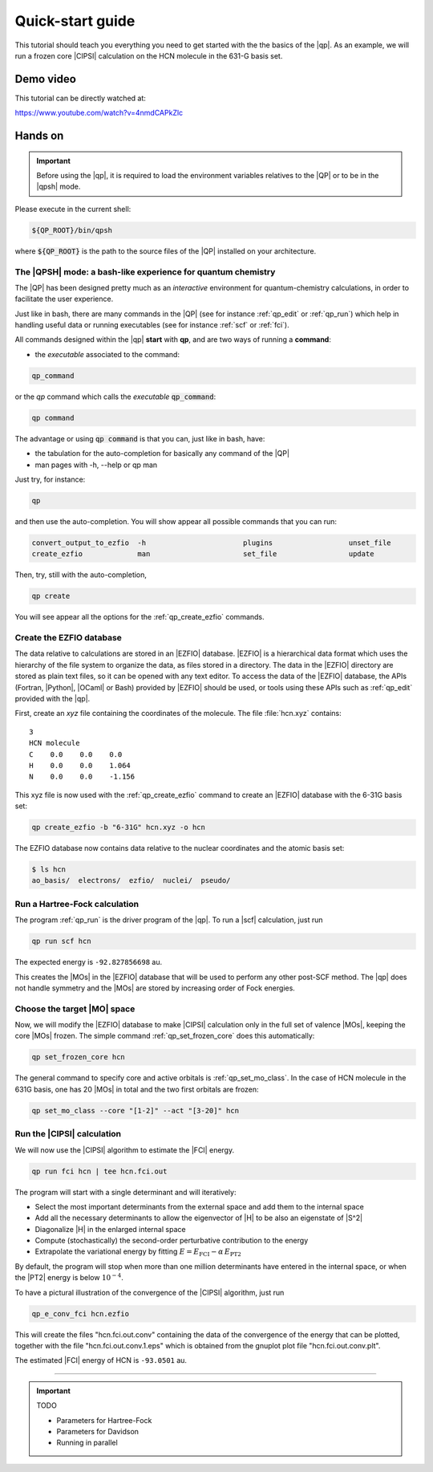 =================
Quick-start guide
=================

This tutorial should teach you everything you need to get started with
the the basics of the |qp|. As an example, we will run a frozen core
|CIPSI| calculation on the HCN molecule in the 631-G basis set.


Demo video
==========

This tutorial can be directly watched at: 


`<https://www.youtube.com/watch?v=4nmdCAPkZlc>`_


Hands on
========

.. important::

   Before using the |qp|, it is required to load the environment variables 
   relatives to the |QP| or to be in the |qpsh| mode. 


Please execute in the current shell: 

.. code:: bash 

  ${QP_ROOT}/bin/qpsh 

where :code:`${QP_ROOT}` is the path to the source files of the |QP| installed on your architecture.  

The |QPSH| mode: a bash-like experience for quantum chemistry
-------------------------------------------------------------

The |QP| has been designed pretty much as an *interactive* environment for quantum-chemistry calculations, 
in order to facilitate the user experience. 

Just like in bash, there are many commands in the |QP| (see for instance :ref:`qp_edit` or :ref:`qp_run`) 
which help in handling useful data or running executables (see for instance :ref:`scf` or :ref:`fci`). 

All commands designed within the |qp| **start** with **qp**, and are two ways of running a **command**: 

* the *executable* associated to the command: 

.. code:: bash

  qp_command 

or the *qp* command which calls the *executable* :code:`qp_command`: 

.. code:: bash

  qp command 


The advantage or using :code:`qp command` is that you can, just like in bash, have: 

* the tabulation for the auto-completion for basically any command of the |QP| 

* man pages with -h, --help or qp man 


Just try, for instance: 

.. code:: bash 

  qp 

and then use the auto-completion. You will show appear all possible commands that you can run: 


.. code:: bash 

  convert_output_to_ezfio  -h                       plugins                  unset_file               
  create_ezfio             man                      set_file                 update            

Then, try, still with the auto-completion, 

.. code:: bash

  qp create

You will see appear all the options for the :ref:`qp_create_ezfio` commands. 


Create the EZFIO database
-------------------------

The data relative to calculations are stored in an |EZFIO| database.
|EZFIO| is a hierarchical data format which uses the hierarchy of the
file system to organize the data, as files stored in a directory. The
data in the |EZFIO| directory are stored as plain text files, so it can
be opened with any text editor.
To access the data of the |EZFIO| database, the APIs (Fortran, |Python|,
|OCaml| or Bash) provided by |EZFIO| should be used, or tools using
these APIs such as :ref:`qp_edit` provided with the |qp|.

First, create an `xyz` file containing the coordinates of the molecule.
The file :file:`hcn.xyz` contains::

   3
   HCN molecule
   C    0.0    0.0    0.0
   H    0.0    0.0    1.064
   N    0.0    0.0    -1.156


This xyz file is now used with the :ref:`qp_create_ezfio` command to
create an |EZFIO| database with the 6-31G basis set:

.. code:: bash

  qp create_ezfio -b "6-31G" hcn.xyz -o hcn

The EZFIO database now contains data relative to the nuclear coordinates
and the atomic basis set:

.. code:: bash

  $ ls hcn
  ao_basis/  electrons/  ezfio/  nuclei/  pseudo/


Run a Hartree-Fock calculation
------------------------------

The program :ref:`qp_run` is the driver program of the |qp|. To run a
|scf| calculation, just run

.. code:: bash

    qp run scf hcn 

The expected energy is ``-92.827856698`` au.

.. seealso:: 

    The documentation of the :ref:`module_hartree_fock` module and that of the
    :ref:`scf` program.

This creates the |MOs| in the |EZFIO| database that will be used to
perform any other post-SCF method. The |qp| does not handle symmetry and
the |MOs| are stored by increasing order of Fock energies.

Choose the target |MO| space
----------------------------

Now, we will modify the |EZFIO| database to make |CIPSI| calculation only in the
full set of valence |MOs|, keeping the core |MOs| frozen. The simple
command :ref:`qp_set_frozen_core` does this automatically:

.. code:: bash

    qp set_frozen_core hcn


The general command to specify core and active orbitals is :ref:`qp_set_mo_class`. 
In the case of HCN molecule in the 631G basis, one has 20 |MOs| in total and the two first orbitals are frozen:

.. code::

    qp set_mo_class --core "[1-2]" --act "[3-20]" hcn



Run the |CIPSI| calculation
----------------------------

We will now use the |CIPSI| algorithm to estimate the |FCI| energy.

.. code::

    qp run fci hcn | tee hcn.fci.out 


The program will start with a single determinant and will iteratively:

* Select the most important determinants from the external space and add them to the
  internal space
* Add all the necessary determinants to allow the eigenvector of |H| to be
  also an eigenstate of |S^2|
* Diagonalize |H| in the enlarged internal space
* Compute (stochastically) the second-order perturbative contribution to the energy 
* Extrapolate the variational energy by fitting
  :math:`E=E_\text{FCI} - \alpha\, E_\text{PT2}`

By default, the program will stop when more than one million determinants have
entered in the internal space, or when the |PT2| energy is below :math:`10^{-4}`.

To have a pictural illustration of the convergence of the |CIPSI| algorithm, just run 

.. code::

    qp_e_conv_fci hcn.ezfio

This will create the files "hcn.fci.out.conv" containing the data of the convergence of the energy that can be plotted, together with the file "hcn.fci.out.conv.1.eps" which is obtained from the gnuplot plot file "hcn.fci.out.conv.plt". 


The estimated |FCI| energy of HCN is ``-93.0501`` au.

.. seealso:: 

    The documentation of the :ref:`module_fci` module and that of the :ref:`fci` program.


---------------------------



.. important:: TODO

  .. include:: /work.rst

  * Parameters for Hartree-Fock
  * Parameters for Davidson
  * Running in parallel


